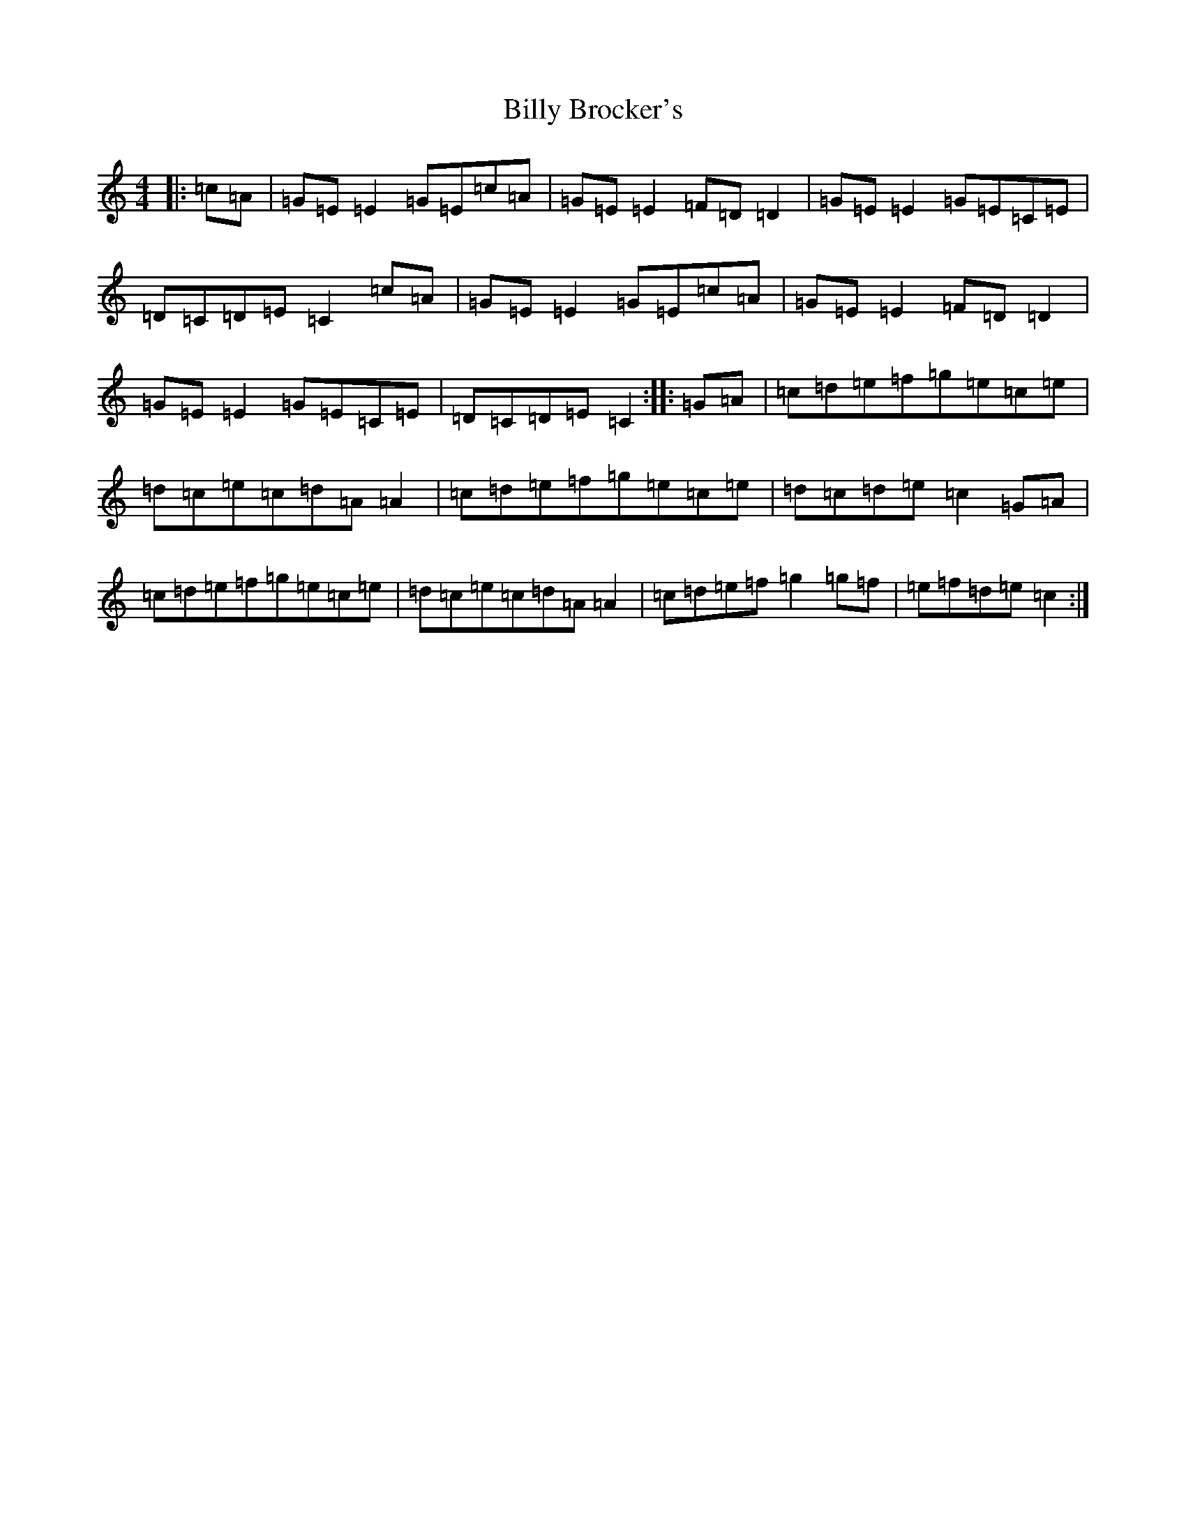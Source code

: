 X: 11410
T: Billy Brocker's
S: https://thesession.org/tunes/2070#setting2070
R: reel
M:4/4
L:1/8
K: C Major
|:=c=A|=G=E=E2=G=E=c=A|=G=E=E2=F=D=D2|=G=E=E2=G=E=C=E|=D=C=D=E=C2=c=A|=G=E=E2=G=E=c=A|=G=E=E2=F=D=D2|=G=E=E2=G=E=C=E|=D=C=D=E=C2:||:=G=A|=c=d=e=f=g=e=c=e|=d=c=e=c=d=A=A2|=c=d=e=f=g=e=c=e|=d=c=d=e=c2=G=A|=c=d=e=f=g=e=c=e|=d=c=e=c=d=A=A2|=c=d=e=f=g2=g=f|=e=f=d=e=c2:|